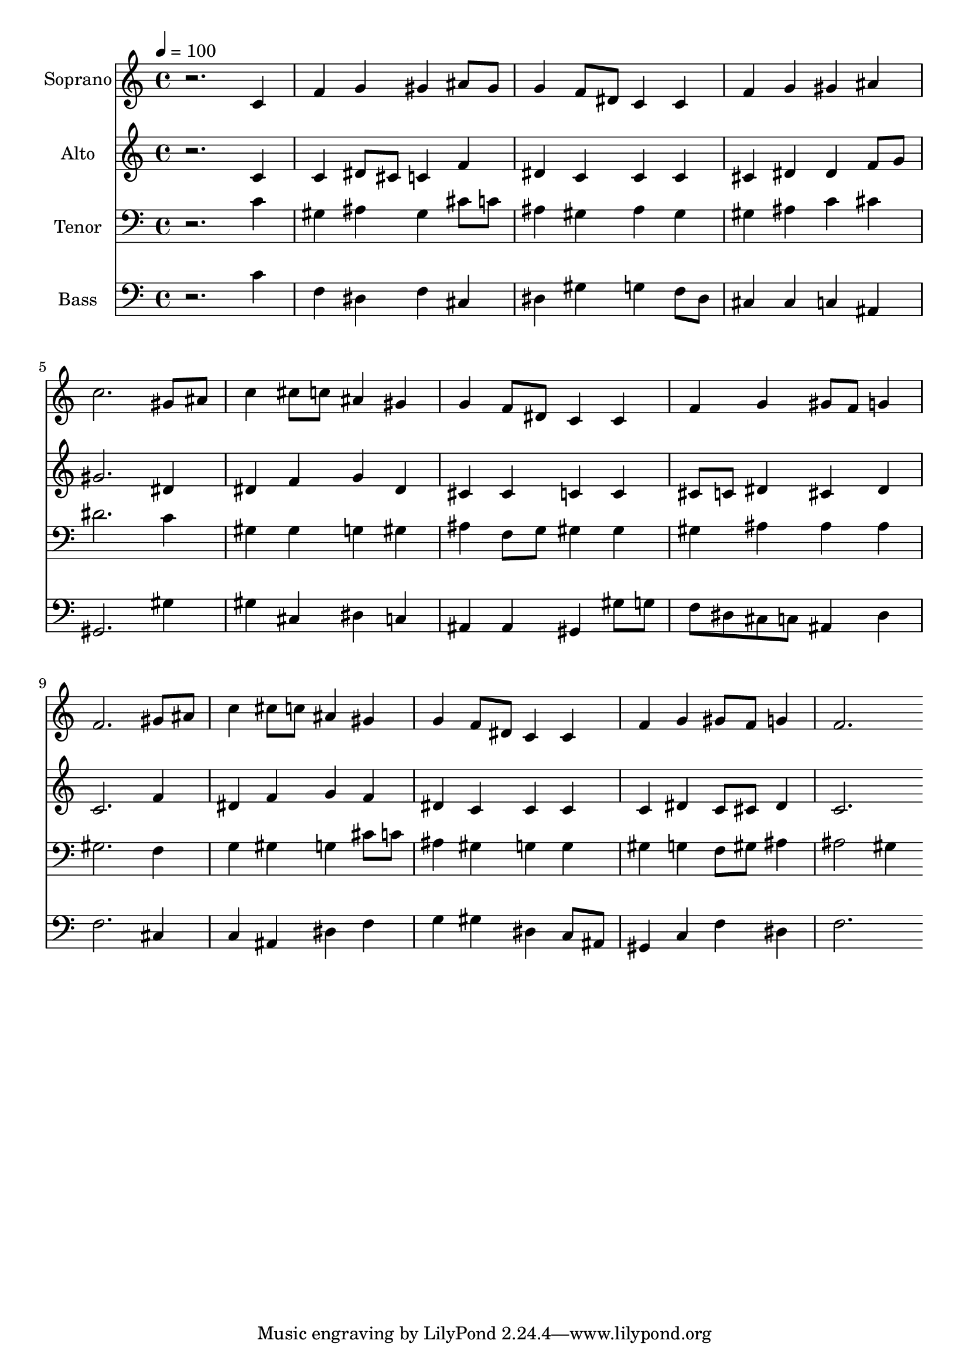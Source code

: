 % Lily was here -- automatically converted by c:/Program Files (x86)/LilyPond/usr/bin/midi2ly.py from output/midi/dh576fv.mid
\version "2.14.0"

\layout {
  \context {
    \Voice
    \remove "Note_heads_engraver"
    \consists "Completion_heads_engraver"
    \remove "Rest_engraver"
    \consists "Completion_rest_engraver"
  }
}

trackAchannelA = {


  \key c \major
    
  \time 4/4 
  

  \key c \major
  
  \tempo 4 = 100 
  
  % [MARKER] Conduct
  
}

trackA = <<
  \context Voice = voiceA \trackAchannelA
>>


trackBchannelA = {
  
  \set Staff.instrumentName = "Soprano"
  
}

trackBchannelB = \relative c {
  r2. c'4 
  | % 2
  f g gis ais8 gis 
  | % 3
  g4 f8 dis c4 c 
  | % 4
  f g gis ais 
  | % 5
  c2. gis8 ais 
  | % 6
  c4 cis8 c ais4 gis 
  | % 7
  g f8 dis c4 c 
  | % 8
  f g gis8 f g4 
  | % 9
  f2. gis8 ais 
  | % 10
  c4 cis8 c ais4 gis 
  | % 11
  g f8 dis c4 c 
  | % 12
  f g gis8 f g4 
  | % 13
  f2. 
}

trackB = <<
  \context Voice = voiceA \trackBchannelA
  \context Voice = voiceB \trackBchannelB
>>


trackCchannelA = {
  
  \set Staff.instrumentName = "Alto"
  
}

trackCchannelB = \relative c {
  r2. c'4 
  | % 2
  c dis8 cis c4 f 
  | % 3
  dis c c c 
  | % 4
  cis dis dis f8 g 
  | % 5
  gis2. dis4 
  | % 6
  dis f g dis 
  | % 7
  cis cis c c 
  | % 8
  cis8 c dis4 cis dis 
  | % 9
  c2. f4 
  | % 10
  dis f g f 
  | % 11
  dis c c c 
  | % 12
  c dis c8 cis dis4 
  | % 13
  c2. 
}

trackC = <<
  \context Voice = voiceA \trackCchannelA
  \context Voice = voiceB \trackCchannelB
>>


trackDchannelA = {
  
  \set Staff.instrumentName = "Tenor"
  
}

trackDchannelB = \relative c {
  r2. c'4 
  | % 2
  gis ais gis cis8 c 
  | % 3
  ais4 gis ais gis 
  | % 4
  gis ais c cis 
  | % 5
  dis2. c4 
  | % 6
  gis gis g gis 
  | % 7
  ais f8 g gis4 gis 
  | % 8
  gis ais ais ais 
  | % 9
  gis2. f4 
  | % 10
  g gis g cis8 c 
  | % 11
  ais4 gis g g 
  | % 12
  gis g f8 gis ais4 
  | % 13
  ais2 gis4 
}

trackD = <<

  \clef bass
  
  \context Voice = voiceA \trackDchannelA
  \context Voice = voiceB \trackDchannelB
>>


trackEchannelA = {
  
  \set Staff.instrumentName = "Bass"
  
}

trackEchannelB = \relative c {
  r2. c'4 
  | % 2
  f, dis f cis 
  | % 3
  dis gis g f8 dis 
  | % 4
  cis4 cis c ais 
  | % 5
  gis2. gis'4 
  | % 6
  gis cis, dis c 
  | % 7
  ais ais gis gis'8 g 
  | % 8
  f dis cis c ais4 dis 
  | % 9
  f2. cis4 
  | % 10
  c ais dis f 
  | % 11
  g gis dis c8 ais 
  | % 12
  gis4 c f dis 
  | % 13
  f2. 
}

trackE = <<

  \clef bass
  
  \context Voice = voiceA \trackEchannelA
  \context Voice = voiceB \trackEchannelB
>>


trackF = <<
>>


trackGchannelA = {
  
  \set Staff.instrumentName = "Digital Hymn #576"
  
}

trackG = <<
  \context Voice = voiceA \trackGchannelA
>>


trackHchannelA = {
  
  \set Staff.instrumentName = "Awake, Awake to Love and Work"
  
}

trackH = <<
  \context Voice = voiceA \trackHchannelA
>>


\score {
  <<
    \context Staff=trackB \trackA
    \context Staff=trackB \trackB
    \context Staff=trackC \trackA
    \context Staff=trackC \trackC
    \context Staff=trackD \trackA
    \context Staff=trackD \trackD
    \context Staff=trackE \trackA
    \context Staff=trackE \trackE
  >>
  \layout {}
  \midi {}
}
